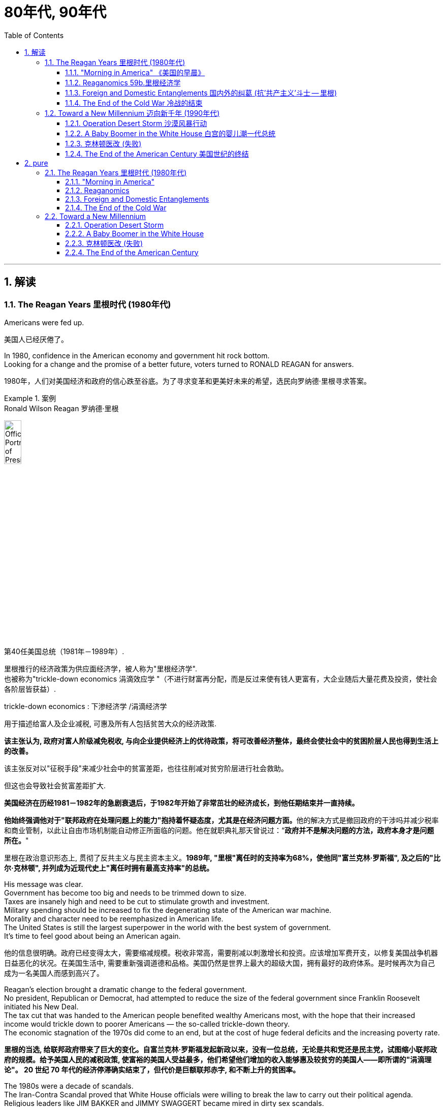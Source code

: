 
= 80年代, 90年代
:toc: left
:toclevels: 3
:sectnums:
:stylesheet: myAdocCss.css

'''


== 解读

=== The Reagan Years 里根时代 (1980年代)

Americans were fed up.

[.my2]
美国人已经厌倦了。

In 1980, confidence in the American economy and government hit rock bottom. +
Looking for a change and the promise of a better future, voters turned to RONALD REAGAN for answers.

[.my2]
1980年，人们对美国经济和政府的信心跌至谷底。为了寻求变革和更美好未来的希望，选民向罗纳德·里根寻求答案。

[.my1]
.案例
====
.Ronald Wilson Reagan 罗纳德·里根

image:/img/Official_Portrait_of_President_Reagan_1981.jpg[,20%]


第40任美国总统（1981年－1989年）.

里根推行的经济政策为供应面经济学，被人称为"里根经济学". +
也被称为"trickle-down economics 涓滴效应学 "（不进行财富再分配，而是反过来使有钱人更富有，大企业随后大量花费及投资，使社会各阶层皆获益）.

.trickle-down economics : 下渗经济学 /涓滴经济学
用于描述给富人及企业减税, 可惠及所有人包括贫苦大众的经济政策.

*该主张认为, 政府对富人阶级减免税收, 与向企业提供经济上的优待政策，将可改善经济整体，最终会使社会中的贫困阶层人民也得到生活上的改善。*

该主张反对以"征税手段"来减少社会中的贫富差距，也往往削减对贫穷阶层进行社会救助。

但这也会导致社会贫富差距扩大.

**美国经济在历经1981－1982年的急剧衰退后，于1982年开始了非常茁壮的经济成长，到他任期结束并一直持续。**

**他始终强调他对于"联邦政府在处理问题上的能力"抱持着怀疑态度，尤其是在经济问题方面。**他的解决方式是撤回政府的干涉吗并减少税率和商业管制，以此让自由市场机制能自动修正所面临的问题。他在就职典礼那天曾说过：“*政府并不是解决问题的方法，政府本身才是问题所在。*"

里根在政治意识形态上, 贯彻了反共主义与民主资本主义。*1989年, "里根"离任时的支持率为68%，使他同"富兰克林·罗斯福", 及之后的"比尔·克林顿", 并列成为近现代史上"离任时拥有最高支持率"的总统。*
====

His message was clear. +
Government has become too big and needs to be trimmed down to size. +
Taxes are insanely high and need to be cut to stimulate growth and investment. +
Military spending should be increased to fix the degenerating state of the American war machine. +
Morality and character need to be reemphasized in American life. +
The United States is still the largest superpower in the world with the best system of government. +
It's time to feel good about being an American again.

[.my2]
他的信息很明确。政府已经变得太大，需要缩减规模。税收非常高，需要削减以刺激增长和投资。应该增加军费开支，以修复美国战争机器日益恶化的状况。在美国生活中, 需要重新强调道德和品格。美国仍然是世界上最大的超级大国，拥有最好的政府体系。是时候再次为自己成为一名美国人而感到高兴了。


Reagan's election brought a dramatic change to the federal government. +
No president, Republican or Democrat, had attempted to reduce the size of the federal government since Franklin Roosevelt initiated his New Deal. +
The tax cut that was handed to the American people benefited wealthy Americans most, with the hope that their increased income would trickle down to poorer Americans — the so-called trickle-down theory. +
The economic stagnation of the 1970s did come to an end, but at the cost of huge federal deficits and the increasing poverty rate.

[.my2]
*里根的当选, 给联邦政府带来了巨大的变化。自富兰克林·罗斯福发起新政以来，没有一位总统，无论是共和党还是民主党，试图缩小联邦政府的规模。给予美国人民的减税政策, 使富裕的美国人受益最多，他们希望他们增加的收入能够惠及较贫穷的美国人——即所谓的"涓滴理论"。 20 世纪 70 年代的经济停滞确实结束了，但代价是巨额联邦赤字, 和不断上升的贫困率。*

The 1980s were a decade of scandals. +
The Iran-Contra Scandal proved that White House officials were willing to break the law to carry out their political agenda. +
Religious leaders like JIM BAKKER and JIMMY SWAGGERT became mired in dirty sex scandals. +
Moral turpitude ended the political career of Colorado Democrat GARY HART, who might well have been president one day. +
A SAVINGS AND LOAN SCAM fleeced American taxpayers for billions and billions of bailout dollars.

[.my2]
20 世纪 80 年代是丑闻频发的十年。伊朗门丑闻证明，白宫官员愿意违法以执行其政治议程。吉姆·巴克（JIM BAKKER）和吉米·斯瓦格特（JIMMY SWAGGERT）等宗教领袖陷入了肮脏的性丑闻。道德败坏结束了科罗拉多州民主党人加里·哈特的政治生涯，他很可能有一天会成为总统。储蓄和贷款骗局, 骗取了美国纳税人数十亿美元的救助资金。

As the decade came to a close, it became clear that the malaise of the 1970s was over. +
The United States received a boost of confidence when the Cold War came to an end in 1991. +
The menace of a threatening Soviet Union now belonged to history, and the United States claimed the status of the only remaining superpower in the world.

[.my2]
*随着这十年的结束，20 世纪 70 年代的不景气显然已经结束。* 1991年冷战结束后，美国的信心大增。苏联的威胁现在已成为历史，美国声称自己是世界上仅存的超级大国。

'''

==== "Morning in America"  《美国的早晨》

The long national nightmare was over.

[.my2]
漫长的全国噩梦结束了。

The United States was filled with hard-working, God-fearing citizens who cared about their fellow Americans. +
Inflation and unemployment were problems of government, not the national character. +
Vietnam was over; America was the most powerful nation in the world. +
The Soviet Union was an evil empire. +
Old-fashioned initiative and ingenuity would maintain America's competitive edge in commerce.

[.my2]
美国充满了勤劳、敬畏上帝、关心美国同胞的公民。通货膨胀和失业, 是政府的问题，而不是国民的问题。越南战争结束了；美国是世界上最强大的国家。苏联是一个邪恶的帝国。传统价值观的"主动性"和"独创性", 将保持美国在商业上的竞争优势。

These themes soothed a nation sick with the malaise of the 1970s. +
When all had seemed lost, a grandfatherly figure stepped forth and optimistically reassured Americans that the age-old beliefs they held about the grandeur of the United States were not myths.

[.my2]
这些主题抚慰了这个饱受 20 世纪 70 年代萎靡不振之苦的国家。当一切似乎都已失去时，一位祖父般的人物挺身而出，乐观地向美国人保证，他们对美国伟大的古老信念并非神话。

This man, Ronald Wilson Reagan, understood the sprit of the times, and his message, personality, and politics dominated the 1980s.

[.my2]
罗纳德·威尔逊·里根这个人, 了解时代精神，他的信息、个性和政治主导了 20 世纪 80 年代。

Traditionally, working-class Americans, Southerners, Catholics, and urban dwellers had strong ties to the Democratic Party. +
The Republicans relied heavily on support from the rural Midwest, Protestant leaders, and wealthier voters. +
Ronald Reagan built a new coalition for the Republican Party in his quest for the Presidency in 1980.

[.my2]
传统上，美国工人阶级、南方人、天主教徒, 和城市居民, 与"民主党"有着密切的联系。而"共和党"则严重依赖中西部农村地区、新教领袖和富裕选民的支持。 1980 年，罗纳德·里根 (Ronald Reagan) 在竞选总统期间, 为"共和党"建立了一个新的联盟。



Working Americans were shocked to see unemployment rates nearing double digits. +
Inflation was pushing the middle class into tax brackets previously reserved for the affluent classes. +
Reagan promised to reduce their level of misery with sound fiscal policy. +
Southerners disgruntled by affirmative action and busing found friendly ears in the Reagan campaign. +
The endorsement of Reagan by the Protestant establishment did not deter devout Catholics from voting Republican, since Reagan promised to oppose abortion rights and promote family values.

[.my2]
美国工薪阶层震惊地发现, 失业率接近两位数。通货膨胀正在将中产阶级推入以前为富裕阶层保留的税级。里根承诺, 通过健全的财政政策, 来减少他们的痛苦。对平权行动和公车不满的南方人, 在里根竞选活动中找到了友好的倾听者。新教机构对里根的支持, 并没有阻止虔诚的天主教徒投票给共和党，因为里根承诺反对堕胎权并提倡家庭价值观。

Crime-plagued city denizens looked to Reagan for comfort as he portrayed himself as the law and order candidate. +
Americans across demographic lines were warmed by his promises for a stronger America domestically and overseas. +
Very quickly, these "REAGAN DEMOCRATS" crumbled the old alignment. +
Jimmy Carter, his opponent in the 1980 election, never stood a chance.

[.my2]
当里根将自己描绘成"法律与秩序候选人"时，饱受犯罪困扰的城市居民, 向里根寻求安慰。他在国内外打造"一个更强大的美国"的承诺, 让不同人口群体的美国人都感到温暖。很快，这些“里根民主党人”就瓦解了旧的联盟。 1980 年大选中, 他的对手吉米·卡特 (Jimmy Carter) 根本没有机会。

'''

==== Reaganomics 59b.里根经济学


The media called it Reaganomics.

[.my2]
媒体称之为里根经济学。

During the campaign of 1980, Ronald Reagan announced a recipe to fix the nation's economic mess. +
He claimed an undue tax burden, excessive government regulation, and massive social spending programs hampered growth. +
Reagan proposed a phased 30% tax cut for the first three years of his Presidency. +
The bulk of the cut would be concentrated at the upper income levels. +
The economic theory behind the wisdom of such a plan was called SUPPLY-SIDE or TRICKLE-DOWN ECONOMICS.

[.my2]
1980 年竞选期间，罗纳德·里根宣布了解决国家经济混乱的良方。*他声称，过度的税收负担、过度的政府监管, 和大规模的社会支出计划, 阻碍了经济增长。里根提议在其总统任期的前三年, 分阶段减税 30%。减税的大部分将集中在高收入阶层。这一计划背后的经济理论, 被称为“供给侧经济学”或“涓滴经济学”。*



Tax relief for the rich would enable them to spend and invest more. +
This new spending would stimulate the economy and create new jobs. +
Reagan believed that a tax cut of this nature would ultimately generate even more revenue for the federal government. +
The Congress was not as sure as Reagan, but they did approve a 25% cut during Reagan's first term.

[.my2]
对富人的税收减免, 将使他们能够增加支出和投资。这些新的支出, 将刺激经济, 并创造新的就业机会。里根相信，这种性质的减税, 最终将为联邦政府带来更多收入。国会不像里根那么确定，但他们确实在里根第一任期内批准了 25% 的削减。

The results of this plan were mixed. +
Initially, the FEDERAL RESERVE BOARD believed the tax cut would re-ignite inflation and raise interest rates. +
This sparked a deep recession in 1981 and 1982. +
The high interest rates caused the value of the dollar to rise on the international exchange market, making American goods more expensive abroad. +
As a result, exports decreased while imports increased. +
Eventually, the economy stabilized in 1983, and the remaining years of Reagan's administration showed national growth.

[.my2]
*这个计划的结果好坏参半。最初，美联储认为, "减税"将重新引发"通货膨胀", 并提高"利率"。这引发了1981年和1982年的严重衰退。"高利率"导致国际汇市上, 美元升值，使得美国商品在国外更加昂贵。结果，出口减少，而进口增加。最终，经济在 1983 年稳定下来，里根政府的剩余几年, 呈现出国家经济增长。*

The defense industry boomed as well. +
Reagan insisted that the United States was open to a "WINDOW OF VULNERABILITY" to the Soviet Union regarding nuclear defense. +
Massive government contracts were awarded to defense firms to upgrade the nation's military. +
Reagan even proposed a space-based missile defense system called the STRATEGIC DEFENSE INITIATIVE. +
Scientists were dubious about the feasibility of a laser-guided system that could shoot down enemy missiles. +
Critics labeled the plan "STAR WARS."

[.my2]
国防工业也蓬勃发展。里根坚称，在核防御方面，美国对苏联敞开了“脆弱之窗”。大量政府合同被授予国防公司, 以升级国家军队。里根甚至提出了一种名为“战略防御计划”的天基导弹防御系统。科学家们对击落敌方导弹的激光制导系统的可行性, 表示怀疑。批评者称该计划为“星球大战”。

[.my1]
.案例
====
.Star Wars Program星际大战计划 / Strategic Defense Initiative 战略防卫先制
是美国在1980年代研议的一个军事战略计划，目标为建造太空中的激光装置, 来作为反弹道导弹系统，使敌人的核弹在进入大气层前即被摧毁。
====

Budget deficits

Ronald Reagan's increased spending and accompanying tax cuts resulted in dramatic budget deficits during the 1980s. +
A deficit occurs when spending exceeds revenues in any year.

[.my2]
罗纳德·里根 (Ronald Reagan) **增加支出, 和随之而来的"减税", 导致 20 世纪 80 年代出现严重的"预算赤字"。**当任何一年的"支出"超过"收入"时，就会出现"赤字"。



Economists disagreed over the achievements of REAGANOMICS. +
Tax cuts plus increased military spending would cost the federal government trillions of dollars. +
Reagan advocated paying for these expenses by slashing government programs. +
In the end, the Congress approved his tax and defense plans, but refused to make any deep cuts to the welfare state. +
Even Reagan himself was squeamish about attacking popular programs like Social Security and MEDICARE, which consume the largest percentages of taxpayer dollars. +
The results were skyrocketing deficits.

[.my2]
经济学家对 REAGANOMICS 的成就, 意见不一。**"减税"加上"增加军费开支", 将使联邦政府损失数万亿美元。**里根主张通过削减政府项目, 来支付这些费用。最终，国会批准了他的税收和国防计划，但拒绝对福利国家进行任何大幅削减。就连里根本人, 也对攻击"社会保障"和"医疗保险"等受欢迎的项目, 感到不安，因为这些项目消耗了纳税人资金的最大比例。*结果是财政赤字飙升。*

The national debt tripled from one to three trillion dollars during the REAGAN YEARS. +
The President and conservatives in Congress cried for a balanced budget amendment, but neither branch had the discipline to propose or enact a balanced budget. +
The growth that Americans enjoyed during the 1980s came at a huge price for the generations to follow.

[.my2]
**里根执政期间，国家债务增加了两倍，**从一万亿美元, 增至三万亿美元。总统和国会中的保守派呼吁, 制定一项平衡的预算修正案，但两个部门都没有提出或颁布平衡预算的纪律。*美国人在 20 世纪 80 年代享受的经济增长, 让后代付出了巨大的代价。*

'''

==== Foreign and Domestic Entanglements 国内外的纠葛 (抗'共产主义'斗士 -- 里根)


Ronald Reagan, Cold Warrior.

[.my2]
罗纳德·里根，冷战战士。


He believed the United States could ill afford to sit passively while communism expanded aggressively. +
He announced the REAGAN DOCTRINE, which pledged American support to "FREEDOM FIGHTERS" opposing Communism any where on the globe.

[.my2]
他认为，当共产主义积极扩张时，美国绝不能袖手旁观。他宣布了里根主义，承诺美国支持"全球任何地方反对共产主义的'自由战士'"。

'''

==== The End of the Cold War 冷战的结束


When Mikhail Gorbachev assumed the reins of power in the Soviet Union in 1985, no one predicted the revolution he would bring. +
A dedicated reformer, Gorbachev introduced the policies of glasnost and perestroika to the USSR.

[.my2]
1985 年米哈伊尔·戈尔巴乔夫 (Mikhail Gorbachev) 在苏联掌权时，没有人预料到他会带来一场革命。戈尔巴乔夫是一位热心的改革家，他向苏联引入了开放和改革政策。

The unraveling of the SOVIET BLOC began in Poland in June 1989. +
Despite previous Soviet military interventions in Hungary, Czechoslovakia, and Poland itself, Polish voters elected a noncommunist opposition government to their legislature. +
The world watched with anxious eyes, expecting Soviet tanks to roll into Poland preventing the new government from taking power.

[.my2]
苏联集团的解体, 于 1989 年 6 月在波兰开始。尽管苏联此前对匈牙利、捷克斯洛伐克, 和波兰本土, 进行了军事干预，但波兰选民还是选举了一个"非共产主义"的反对派政府, 进入其立法机构。全世界都焦急地注视着，期待着苏联坦克开进波兰，阻止新政府夺权。



Gorbachev, however, refused to act.

[.my2]
然而戈尔巴乔夫拒绝采取行动。

Like dominoes, Eastern European communist dictatorships fell one by one. +
By the fall of 1989, East and West Germans were tearing down the BERLIN WALL with pickaxes. +
Communist regimes were ousted in Hungary and Czechoslovakia. +
On Christmas Day, the brutal Romanian dictator NICOLAE CEAUSESCU and his wife were summarily executed on live television. +
Yugoslavia threw off the yoke of communism only to dissolve quickly into a violent civil war.

[.my2]
就像多米诺骨牌一样，东欧共产主义独裁政权一一倒塌。 1989 年秋天，东德和西德人用镐拆除了柏林墙。匈牙利和捷克斯洛伐克的共产主义政权, 被推翻。圣诞节那天，残暴的罗马尼亚独裁者尼古拉·齐奥塞斯库, 和他的妻子, 在电视直播中被立即处决。南斯拉夫摆脱了共产主义的枷锁，但很快就陷入了暴力内战。

Demands for freedom soon spread to the Soviet Union. +
The BALTIC STATES of Estonia, Latvia, and Lithuania declared independence. +
Talks of similar sentiments were heard in UKRAINE, the CAUCASUS, and the CENTRAL ASIAN states. +
Here Gorbachev wished to draw the line. +
Self-determination for Eastern Europe was one thing, but he intended to maintain the territorial integrity of the Soviet Union. +
In 1991, he proposed a Union Treaty, giving greater autonomy to the Soviet republics, while keeping them under central control.

[.my2]
对自由的要求, 很快就蔓延到了苏联。波罗的海国家爱沙尼亚、拉脱维亚和立陶宛, 宣布独立。乌克兰、高加索和中亚国家, 也表达了类似的看法。戈尔巴乔夫希望在此划清界限。东欧的自决是一回事，但他打算维护苏联的领土完整。 1991年，他提出了一项联盟条约，给予"苏维埃各加盟共和国"更大的自治权，同时将它们置于中央控制之下。


When Mikhail Gorbachev assumed power of the Soviet Union in 1985, he instituted the policies of glasnost and perestroika in hopes of sparking the sluggish economy. +
What resulted from this taste of freedom was the revolution that ended the Cold War.

[.my2]
1985年米哈伊尔·戈尔巴乔夫(Mikhail Gorbachev)上台后，制定了开放和改革政策，希望能够提振低迷的经济。这种自由的滋味, 带来了"结束冷战"的革命。

That summer, a coup by conservative hardliners took place. +
Gorbachev was placed under house arrest. +
Meanwhile, BORIS YELTSIN, the leader of the RUSSIAN SOVIET REPUBLIC, demanded the arrest of the hardliners. +
The army and the public sided with Yeltsin, and the coup failed. +
Though Gorbachev was freed, he was left with little legitimacy.

[.my2]
那年夏天，保守派中的主张强硬路线的人, 发动了政变。戈尔巴乔夫被软禁。与此同时，俄罗斯苏维埃共和国领导人鲍里斯·叶利钦, 要求逮捕强硬派。军队和公众都站在叶利钦一边，保守派的政变失败了。尽管戈尔巴乔夫被释放，但他的合法性却微乎其微。

Nationalist leaders like Yeltsin were far more popular than he could hope to become. +
In December 1991, Ukraine, BYELORUSSIA, and RUSSIA itself declared independence and the Soviet Union was dissolved. +
Gorbachev was a president without a country.

[.my2]
像叶利钦这样的民族主义领导人, 比他所希望的更受欢迎。 1991年12月，乌克兰、白俄罗斯, 和俄罗斯本身, 宣布独立，苏联解体。戈尔巴乔夫是一位没有国家的总统。

Americans were pleasantly shocked, but shocked nonetheless at the turn of events in the Soviet bloc. +
No serious discourse on any diplomatic levels in the USSR addressed the likelihood of a Soviet collapse. +
Republicans were quick to claim credit for winning the Cold War. +
They believed the military spending policies of the Reagan-Bush years forced the Soviets to the brink of economic collapse. +
Democrats argued that containment of communism was a bipartisan policy for 45 years begun by the Democrat Harry Truman.

[.my2]
美国人感到惊喜不已，但对苏联集团事态的转变仍然感到震惊。苏联任何外交层面上, 都没有认真讨论过苏联解体的可能性。共和党人很快就赢得了冷战的胜利。**他们认为里根-布什时代的军费开支政策, 将苏联推向了经济崩溃的边缘。**民主党人认为，遏制共产主义, 是民主党人哈里·杜鲁门 (Harry Truman) 发起的 45 年来的两党政策。

Others pointed out that no one really won the Cold War. +
The United States spent trillions of dollars arming themselves for a direct confrontation with the Soviet Union that fortunately never came. +
Regardless, thousands of American lives were lost waging proxy wars in Korea and Vietnam.

[.my2]
其他人则指出，没有人真正赢得了冷战。美国花费数万亿美元武装自己，以便与苏联进行直接对抗，幸运的是，这种对抗从未发生。不管怎样，成千上万的美国人在朝鲜和越南的代理人战争中丧生。

Most Americans found it difficult to get used to the idea of no Cold War. +
Since 1945, Americans were born into a Cold War culture that featured McCarthyist witchhunts, backyard bomb shelters, a space race, a missile crisis, détente, the Soviet invasion of Afghanistan, and the Star Wars defense proposal. +
Now the enemy was beaten, but the world remained unsafe. +
In many ways, facing one superpower was simpler than challenging dozens of rogue states and renegade groups sponsoring global terrorism.

[.my2]
大多数美国人发现很难适应没有冷战的想法。自 1945 年以来，美国人诞生于冷战文化中，其中包括"麦卡锡主义"的政治迫害、后院防空洞、太空竞赛、导弹危机、缓和、苏联入侵阿富汗, 和星球大战防御提案。现在敌人已经被打败了，但是世界仍然不安全。从很多方面来说，面对一个超级大国, 要比挑战数十个支持全球恐怖主义的流氓国家和叛徒团体, 更简单。

Americans hoped against hope that the new world order of the 1990s would be marked with the security and prosperity to which they had become accustomed.

[.my2]
美国人满怀希望地希望,  20 世纪 90 年代的新世界秩序, 能够以他们已经习惯的安全和繁荣为标志。


'''

=== Toward a New Millennium 迈向新千年 (1990年代)

The last decade of the 20th century was marked with dizzying change for the United States. +
With the Soviet Union out of the picture, American diplomats sought to create a "NEW WORLD ORDER" based on democracy, free-market capitalism and the Western lifestyle.

[.my2]
20世纪最后十年对美国来说发生了令人目眩的变化。随着苏联的退出，美国外交官寻求建立一个基于民主、自由市场资本主义, 和西方生活方式的“新世界秩序”。

'''


==== Operation Desert Storm 沙漠风暴行动


The first major foreign crisis for the United States after the end of the Cold War presented itself in August 1990. +
Saddam Hussein, the dictator of Iraq, ordered his army across the border into tiny Kuwait. +
This was no ordinary act of aggression. +
Iraq's army was well equipped. +
The United States had provided massive military aid to Iraq during their eight-year war with Iran, giving them the fourth largest army in the world.

[.my2]
1990 年 8 月，美国遭遇了冷战结束后的第一次重大外交危机。**伊拉克独裁者萨达姆·侯赛因, 命令他的军队越过边境, 进入小国科威特。**这不是一次普通的侵略行为。伊拉克军队装备精良。在伊拉克与伊朗长达八年的战争期间，美国向伊拉克提供了大量军事援助，使他们拥有世界第四大军队。

Kuwait was a major supplier of oil to the United States. +
The Iraqi takeover posed an immediate threat to neighboring Saudi Arabia, another major exporter of oil. +
If Saudi Arabia fell to Saddam, Iraq would control one-fifth of the world's oil supply. +
All eyes were on the White House, waiting for a response. +
President Bush, who succeeded President Reagan, stated simply: "This will not stand."

[.my2]
**科威特是美国的主要石油供应国。伊拉克的接管, 对另一个主要石油出口国沙特阿拉伯, 构成了直接威胁。如果沙特阿拉伯落入萨达姆手中，伊拉克将控制世界五分之一的石油供应。** 所有人的目光都集中在白宫，等待回应。接替里根总统的布什总统简单地说：“这种未来不会存在。”


image:/img/097.png[,30%]


In the last months of 1990, the United States participated in the defense of Saudi Arabia in a deployment known as Operation Desert Shield. +
Over 500,000 American troops were placed in Saudi Arabia in case of an Iraqi attack on the Saudis. +
The U.S. +
further sought multilateral support in the United Nations Security Council. +
Traditionally, Iraq was an ally of the Soviet Union, who held a veto power over any potential UN military action. +
Looking westward for support for their dramatic internal changes, the USSR did not block the American plan. +
The UN condemned Iraq and helped form a coalition to fight Saddam militarily.

[.my2]
1990 年的最后几个月，美国参与了一项名为“沙漠盾牌行动”的部署来保卫"沙特阿拉伯"。超过50万美军被部署在沙特阿拉伯，以防"伊拉克"袭击"沙特"。**美国进一步寻求"联合国安理会"的多边支持。传统上，伊拉克是苏联的盟友，苏联对联合国任何潜在的军事行动拥有否决权。** 但苏联当时正在向西寻求对其内部剧烈变革的支持，并没有阻止美国的计划。联合国谴责伊拉克, 并帮助组建了军事打击萨达姆的联盟。

Bush, remembering the lessons of Vietnam, sought public support as well. +
Although there were scant opponents of the conflict, the vast majority of Americans and a narrow majority of the Congress supported the President's actions. +
When all the forces were in place, the United States issued an ultimatum to Saddam Hussein: leave Kuwait by January 15,1991 or face a full attack by the multinational force.

[.my2]
**老布什总统牢记越南的教训，也寻求公众支持。**尽管反对这场冲突的人很少，但绝大多数美国人, 和国会的微弱多数, 支持总统的行动。当所有部队就位后，美国向萨达姆发出最后通牒：在1991年1月15日之前离开"科威特"，否则将面临多国部队的全面攻击。


January 15 came and went with no response from the Iraqis. +
The next night Desert Shield became Desert Storm. +
Bombing sorties pummeled Iraq's military targets for the next several weeks. +
On many days there were over 2500 such missions. +
Iraq responded by launching Scud missiles at American military barracks in Saudi Arabia and Israel. +
Attacking Israel was a stratagem to persuade all the neighboring Arab nations to join the Iraqi cause. +
After intense diplomatic pressure and negotiation, the Arab nations remained in opposition to Iraq.

[.my2]
1 月 15 日过去了，伊拉克人没有任何回应。第二天晚上，"沙漠之盾"变成了"沙漠风暴"。接下来的几周里，伊拉克的军事目标遭到轰炸。在很多天里，此类任务超过 2500 次。*伊拉克的回应是向美国驻沙特阿拉伯和以色列的军营, 发射飞毛腿导弹。攻击以色列, 是说服所有阿拉伯邻国加入伊拉克事业的策略。经过激烈的外交压力和谈判，阿拉伯国家仍然反对伊拉克。*

On February 24, the ground war began. +
Although the bombing lasted for weeks, American ground troops declared Kuwait liberated just 100 hours after the ground attack was initiated. +
American foot soldiers moved through Kuwait and entered southern Iraq. +
This posed a dilemma for the United States. +
The military objectives were complete, but Saddam, the perpetrator of the unprovoked invasion of Kuwait, was still ruling Iraq from Baghdad. +
President Bush feared that the allies would not support the occupation of Baghdad. +
Concerns were raised that if Saddam's regime were toppled, the entire nation could disintegrate into a civil war. +
Soon Iraq agreed to terms for a ceasefire, and the conflict subsided.

[.my2]
2月24日，地面战争开始。尽管轰炸持续了数周，但美国地面部队在地面攻击发起仅 100 小时后, 就宣布"科威特"解放。*美国步兵穿过科威特, 进入伊拉克南部。这给美国带来了两难的境地。军事目标已经完成，但无端入侵科威特的萨达姆, 仍在巴格达统治伊拉克。布什总统担心盟国不会支持占领巴格达。人们担心，如果萨达姆政权被推翻，整个国家可能会陷入内战。很快伊拉克同意停火条款，冲突平息。*



Iraq did not leave Kuwait untouched. +
Millions of dollars of valuables were plundered by the occupying troops. +
As Iraq retreated, they detonated explosives at many of Kuwait's oil wells. +
The disaster to the environment grew as Iraq dumped oil into the Persian Gulf. +
The costs were enormous, and casualty figure staggering. +
Although estimates range in the hundreds of thousands of Iraqi deaths, only 148 Americans were killed in the battle. +
This was primarily because of the technological advances of the United States.

[.my2]
伊拉克也没有放过科威特。数百万美元的贵重物品被占领军掠夺。当伊拉克撤退时，他们在科威特的许多油井, 引爆了炸药。随着伊拉克向波斯湾倾倒石油，环境灾难愈演愈烈。损失巨大，伤亡数字惊人。尽管估计有数十万伊拉克人死亡，但只有 148 名美国人在战斗中丧生。这主要是因为美国的技术进步。

The United States passed its first test of the post-Cold War world. +
Skillful diplomacy proved that the United Nations could be used as an instrument of force when necessary. +
Although Moscow did not contribute troops to the operation, they gave tacit approval for the attack. +
The potential for multinational cooperation was demonstrated. +
The largest American military operation since Vietnam was completed with smashing success. +
Most Americans felt confident in their military and technological edge once more. +
President Bush promptly declared that the "new world order had begun."

[.my2]
**美国通过了冷战后世界的第一次考验。高超的外交手段证明，必要时可以利用联合国作为武力工具。**尽管莫斯科没有派兵参与此次行动，但他们默许了这次袭击。**跨国合作的潜力得到了体现。**自越南以来美国最大规模的军事行动取得了巨大成功。大多数美国人再次对自己的军事和技术优势充满信心。布什总统立即宣布“新的世界秩序已经开始”。


'''

====  A Baby Boomer in the White House 白宫的婴儿潮一代总统


President Bush enjoyed an approval rating in March 1991 of 91 percent for his handling of Operation Desert Storm. +
As the Presidential race for 1992 began to unfold, many potential candidates were scared to challenge him and look to 1996 as a better opportunity. +
But the recession that battered the American economy would not go away. +
As growth remained low and unemployment persisted, some of the shine began to wear off the President. +
Not since JAMES MONROE'S second term in 1820 had a sitting President been re-elected during an economic slump.

[.my2]
1991年3月，布什总统因其对沙漠风暴行动的处理, 而获得了91%的支持率。随着 1992 年总统竞选的开始，许多潜在候选人不敢挑战他，并把下一届的 1996 年视为一个更好的机会。但重创美国经济的衰退不会消失。由于经济增长仍然较低，失业率持续存在，总统的一些光芒开始消失。*自1820年詹姆斯·门罗连任以来，还没有在任总统在经济衰退期间再次当选。*



Enter Bill Clinton. +
比尔·克林顿登场。

The two candidates could hardly have been more different. +
Bush was a hero of World War II and had extensive Washington experience, including heading the CIA, Ambassador to the United Nations, and eight years as Vice-President.

[.my2]
这两位候选人有着天壤之别。布什是二战英雄，拥有丰富的华盛顿经验，包括担任中央情报局局长、驻联合国大使，并担任过八年副总统。

Clinton was born after World War II and did not fight in Vietnam, so he faced constant charges of dodging the draft. +
He had no experience on the federal level of government; he simply was the popular governor of Arkansas. +
Throughout the campaign, scandal after scandal hit Clinton. +
Charges of adultery were addressed on television. +
When accused of smoking marijuana in the 1960s, Clinton confessed — but added that he did not inhale. +
Rumors of a real estate scandal called WHITEWATER surfaced from time to time. +
Clinton was no "Teflon" candidate. +
Everything stuck to him, but none of it mattered in the end.

[.my2]
克林顿出生于二战后，没有参加过越南战争，因此他不断面临"逃避兵役"的指控。他没有在联邦政府一级工作的经验；他只是阿肯色州受欢迎的州长。在整个竞选过程中，克林顿接二连三地遭遇丑闻。电视上谈到了通奸指控。当 20 世纪 60 年代被指控吸食大麻时，克林顿承认了这一点，但补充说他没有吸过。关于“WHITEWATER”房地产丑闻的谣言时不时浮出水面。克林顿不是“特氟龙”候选人。一切都粘在他身上，但最终一切都不重要了。

His campaign adviser posted a sign over his desk that read simply: "IT'S THE ECONOMY, STUPID." With a charismatic smile and a gentle, sincere voice, Clinton hammered away at the recession, and promised new ideas and a break with twelve years of Republicans in the White House.

[.my2]
他的竞选顾问在他的办公桌上贴了一个牌子，上面简单地写着:“这是经济问题，笨蛋。”克林顿带着迷人的微笑和温柔、真诚的声音，对经济衰退进行了猛烈抨击，并承诺提出新的想法，与在白宫执政12年的共和党人决裂。


Election Day belonged to Bill Clinton. +
Although he garnered only 43% of the popular vote, he beat President Bush handily in the electoral tally. +
Bush earned 38% of the vote, and Perot reached an impressive 19% of American voters. +
Much of Clinton's support came from baby boomers. +
Clinton's victory marked an end to the domination of politics by the World War II generation. +
Americans who had come of age during the turbulent sixties and seventies now had a representative in the White House.

[.my2]
选举日属于比尔·克林顿。尽管他只获得了43%的普选票，但他在选举结果上轻松击败了布什总统。布什获得了 38% 的选票，而佩罗则获得了令人印象深刻的 19% 的美国选民支持。*克林顿的大部分支持来自婴儿潮一代。克林顿的胜利, 标志着"二战一代"年龄的人对美国政治统治的结束。在动荡的六七十年代成长起来的美国人, 现在在白宫有了一位代表。*

'''

==== 克林顿医改 (失败)

It seemed like Bill Clinton had everything going for him. +
He defeated an incumbent President and became the first Democrat to win the White House since Jimmy Carter defeated Gerald Ford. +
He had a Democratic House and a Democratic Senate to work with him.

[.my2]
比尔·克林顿似乎一切顺利。他击败了现任总统，成为自吉米·卡特击败杰拉尔德·福特以来, 第一位入主白宫的"民主党人"。他有"民主党众议院"和"民主党参议院"与他合作。

One of the first major initiatives he began was health care reform. +
Many Americans were concerned about spiraling medical costs. +
Medicare did not cover prescription drugs and only paid a portion of health care costs. +
Over 20 million Americans had no HEALTH INSURANCE whatsoever. +
Clinton assembled a task force to study the problem and assigned his wife HILLARY to head the committee. +
She became the most politically active first lady since Eleanor Roosevelt.

[.my2]
**他发起的首批重大举措之一是医疗改革。许多美国人担心医疗费用不断上升。医疗保险不承保处方药，仅支付部分医疗费用。**超过 2000 万美国人没有任何医疗保险。克林顿组建了一个工作组来研究这个问题，并指定他的妻子"希拉里"领导该委员会。她成为自埃莉诺·罗斯福以来政治上最活跃的第一夫人。

Eventually Clinton presented a plan to limit costs and insure each American citizen to the Congress. +
Powerful interest groups representing doctors and insurance companies opposed Clinton. +
Many in the Congress thought the program too costly. +
Conservatives compared the plan to socialized medicine. +
Despite a "friendly" Democratic Congress, the Clintons' proposal was defeated.

[.my2]
最终，克林顿向国会提出了一项限制成本, 并为每个美国公民提供保险的计划。代表医生和保险公司的强大利益集团反对克林顿。国会中的许多人认为该计划成本太高。保守派将该计划与"社会化医疗"进行了比较。尽管民主党国会“友好”，克林顿夫妇的提议还是被否决了。

[.my1]
.案例
====
.克林顿医保改革

美国医疗问题主要体现在： +

- 很多人没有医疗保险，据1991年的人口普查统计，当时约有3 700万人没有任何医疗保险，占总人口的15％.
- 医疗费用高，1992年美国医疗总费用占到GDP的14％，而且有不断增长的趋势。

1993年10月，克林顿正式向国会递交了长达1 342页的《医疗保障法案》(Health Security Act)，其内容包括：

- 扩大医保覆盖范围。强制雇主补助员工, 来购买"私营医疗保险"，保险费由雇主承担80％、员工缴纳20％。政府对小企业、失业者和穷人提供医疗补贴。
- 建立"健康同盟"。这是病人和医生间的"非盈利性中介组织"，加入"健康同盟"必须缴纳一定的保险费，**同盟则为成员提供各种医疗保险方案的信息，帮助成员选择优质、经济的保险方案，**并替他们付款。*组建"健康同盟"的目的是将以往分散的单个病人联合起来，在与保险公司、医院和医生进行价格谈判时，可以发挥团体优势，从而降低医疗费用*，提高医疗质量。

经过持续的激烈辩论，几经修订，克林顿医保方案最终也没有通过。主要原因是:

- 共和党坚决抵制，他们担心中产阶级将会对政府产生依赖.
- **医疗保险行业也反对，他们担心在新体制下, 会受到政府的严格监管，**从而丧失自主权力和盈利空间。


====

As the year 2000 approached, partisan politics were as toxic as ever. +
Republicans claimed that they fixed the economy and Clinton got the credit. +
Regardless of who gets the credit or blame, the 1990s were a decade of very steady economic growth. +
The crippling budget deficits of the 1980s were finally brought under control, and Americans enjoyed low inflation, low unemployment, low interest rates and a booming stock market. +
Even the bad blood between the two parties could not change that.

[.my2]
随着 2000 年的临近，党派政治一如既往地有害。共和党人声称他们修复了经济，而克林顿得到了功劳。不管是谁的功劳或指责，20 世纪 90 年代都是经济非常稳定增长的十年。 20世纪80年代严重的预算赤字终于得到控制，美国人享受了低通胀、低失业率、低利率, 和繁荣的股市。即使两党之间的仇恨也无法改变这一点。

'''


==== The End of the American Century 美国世纪的终结


The NORTH AMERICAN FREE TRADE AGREEMENT (NAFTA) ended economic barriers with Canada and Mexico and promised even more prosperity.

[.my2]
北美自由贸易协定（NAFTA）, 结束了与加拿大和墨西哥的经济壁垒，并承诺更加繁荣。


Why then did so many Americans feel uneasiness and uncertainty as the 21st century approached? Economic challenges were created by the prosperous Pacific Rim and a stronger European Union. +
Despite prosperity, real incomes stagnated for the bottom half of American wage earners. +
Although legal barriers to equality were largely eliminated for American minority groups, economic equality was but a dream. +
Women made advances toward equity, but still earned less than 75 cents for every dollar earned by American males. +
Many Americans felt they were working longer hours for less.

[.my2]
那么，为什么随着21世纪的临近，还有那么多美国人感到不安和不确定呢？繁荣的环太平洋地区, 和更强大的欧盟, 带来了经济挑战。尽管经济繁荣，但美国底层工薪阶层的实际收入却停滞不前。尽管美国少数族裔的平等法律障碍已基本消除，但经济平等仍只是一个梦想。女性在公平方面取得了进步，但美国男性每挣 1 美元，女性的收入仍不到 75 美分。许多美国人觉得他们工作时间更长，收入却更少。


Pessimists depicted America as a civilization in decline. +
The rise of the divorce rate led to many children being raised in broken homes. +
Gun violence was a major problem. +
SCHOOL SHOOTINGS became commonplace.

[.my2]
悲观主义者将美国描述为一个正在衰落的文明。离婚率的上升, 导致许多孩子在破碎的家庭中长大。枪支暴力是一个主要问题。学校枪击事件变得司空见惯。

Will the 21st century also be an American century? Or will the United States be eclipsed by new superpowers like China or the EUROPEAN UNION? Only time will reveal the answers.

[.my2]
21世纪也会是美国世纪吗？或者美国会因中国或欧盟等新超级大国, 而黯然失色吗？只有时间才能揭晓答案。

In the meanwhile, the United States will rely on its history of increasing democracy and respect for human rights, its dynamic diversity, and the innovative character of its people to seek new solutions to whatever problems may arise.

[.my2]
与此同时，*美国将依靠其日益民主, 和尊重人权的历史、充满活力的多样性, 以及人民的创新性格，为可能出现的任何问题, 寻求新的解决方案。*


'''



== pure

=== The Reagan Years 里根时代 (1980年代)

Americans were fed up.

In 1980, confidence in the American economy and government hit rock bottom. Looking for a change and the promise of a better future, voters turned to RONALD REAGAN for answers.


His message was clear. Government has become too big and needs to be trimmed down to size. Taxes are insanely high and need to be cut to stimulate growth and investment. Military spending should be increased to fix the degenerating state of the American war machine. Morality and character need to be reemphasized in American life. The United States is still the largest superpower in the world with the best system of government. It's time to feel good about being an American again.


Reagan's election brought a dramatic change to the federal government. No president, Republican or Democrat, had attempted to reduce the size of the federal government since Franklin Roosevelt initiated his New Deal. The tax cut that was handed to the American people benefited wealthy Americans most, with the hope that their increased income would trickle down to poorer Americans — the so-called trickle-down theory. The economic stagnation of the 1970s did come to an end, but at the cost of huge federal deficits and the increasing poverty rate.

The 1980s were a decade of scandals. The Iran-Contra Scandal proved that White House officials were willing to break the law to carry out their political agenda. Religious leaders like JIM BAKKER and JIMMY SWAGGERT became mired in dirty sex scandals. Moral turpitude ended the political career of Colorado Democrat GARY HART, who might well have been president one day. A SAVINGS AND LOAN SCAM fleeced American taxpayers for billions and billions of bailout dollars.

As the decade came to a close, it became clear that the malaise of the 1970s was over. The United States received a boost of confidence when the Cold War came to an end in 1991. The menace of a threatening Soviet Union now belonged to history, and the United States claimed the status of the only remaining superpower in the world.

'''

==== "Morning in America"

The long national nightmare was over.

The United States was filled with hard-working, God-fearing citizens who cared about their fellow Americans. Inflation and unemployment were problems of government, not the national character. Vietnam was over; America was the most powerful nation in the world. The Soviet Union was an evil empire. Old-fashioned initiative and ingenuity would maintain America's competitive edge in commerce.

These themes soothed a nation sick with the malaise of the 1970s. When all had seemed lost, a grandfatherly figure stepped forth and optimistically reassured Americans that the age-old beliefs they held about the grandeur of the United States were not myths.

This man, Ronald Wilson Reagan, understood the sprit of the times, and his message, personality, and politics dominated the 1980s.

Traditionally, working-class Americans, Southerners, Catholics, and urban dwellers had strong ties to the Democratic Party. The Republicans relied heavily on support from the rural Midwest, Protestant leaders, and wealthier voters. Ronald Reagan built a new coalition for the Republican Party in his quest for the Presidency in 1980.



Working Americans were shocked to see unemployment rates nearing double digits. Inflation was pushing the middle class into tax brackets previously reserved for the affluent classes. Reagan promised to reduce their level of misery with sound fiscal policy. Southerners disgruntled by affirmative action and busing found friendly ears in the Reagan campaign. The endorsement of Reagan by the Protestant establishment did not deter devout Catholics from voting Republican, since Reagan promised to oppose abortion rights and promote family values.

Crime-plagued city denizens looked to Reagan for comfort as he portrayed himself as the law and order candidate. Americans across demographic lines were warmed by his promises for a stronger America domestically and overseas. Very quickly, these "REAGAN DEMOCRATS" crumbled the old alignment. Jimmy Carter, his opponent in the 1980 election, never stood a chance.

'''

==== Reaganomics


The media called it Reaganomics.

During the campaign of 1980, Ronald Reagan announced a recipe to fix the nation's economic mess. He claimed an undue tax burden, excessive government regulation, and massive social spending programs hampered growth. Reagan proposed a phased 30% tax cut for the first three years of his Presidency. The bulk of the cut would be concentrated at the upper income levels. The economic theory behind the wisdom of such a plan was called SUPPLY-SIDE or TRICKLE-DOWN ECONOMICS.



Tax relief for the rich would enable them to spend and invest more. This new spending would stimulate the economy and create new jobs. Reagan believed that a tax cut of this nature would ultimately generate even more revenue for the federal government. The Congress was not as sure as Reagan, but they did approve a 25% cut during Reagan's first term.

The results of this plan were mixed. Initially, the FEDERAL RESERVE BOARD believed the tax cut would re-ignite inflation and raise interest rates. This sparked a deep recession in 1981 and 1982. The high interest rates caused the value of the dollar to rise on the international exchange market, making American goods more expensive abroad. As a result, exports decreased while imports increased. Eventually, the economy stabilized in 1983, and the remaining years of Reagan's administration showed national growth.

The defense industry boomed as well. Reagan insisted that the United States was open to a "WINDOW OF VULNERABILITY" to the Soviet Union regarding nuclear defense. Massive government contracts were awarded to defense firms to upgrade the nation's military. Reagan even proposed a space-based missile defense system called the STRATEGIC DEFENSE INITIATIVE. Scientists were dubious about the feasibility of a laser-guided system that could shoot down enemy missiles. Critics labeled the plan "STAR WARS."


Budget deficits

Ronald Reagan's increased spending and accompanying tax cuts resulted in dramatic budget deficits during the 1980s. A deficit occurs when spending exceeds revenues in any year.



Economists disagreed over the achievements of REAGANOMICS. Tax cuts plus increased military spending would cost the federal government trillions of dollars. Reagan advocated paying for these expenses by slashing government programs. In the end, the Congress approved his tax and defense plans, but refused to make any deep cuts to the welfare state. Even Reagan himself was squeamish about attacking popular programs like Social Security and MEDICARE, which consume the largest percentages of taxpayer dollars. The results were skyrocketing deficits.

The national debt tripled from one to three trillion dollars during the REAGAN YEARS. The President and conservatives in Congress cried for a balanced budget amendment, but neither branch had the discipline to propose or enact a balanced budget. The growth that Americans enjoyed during the 1980s came at a huge price for the generations to follow.

'''

==== Foreign and Domestic Entanglements


Ronald Reagan, Cold Warrior.


He believed the United States could ill afford to sit passively while communism expanded aggressively. He announced the REAGAN DOCTRINE, which pledged American support to "FREEDOM FIGHTERS" opposing Communism any where on the globe.

'''

==== The End of the Cold War


When Mikhail Gorbachev assumed the reins of power in the Soviet Union in 1985, no one predicted the revolution he would bring. A dedicated reformer, Gorbachev introduced the policies of glasnost and perestroika to the USSR.

The unraveling of the SOVIET BLOC began in Poland in June 1989. Despite previous Soviet military interventions in Hungary, Czechoslovakia, and Poland itself, Polish voters elected a noncommunist opposition government to their legislature. The world watched with anxious eyes, expecting Soviet tanks to roll into Poland preventing the new government from taking power.



Gorbachev, however, refused to act.

Like dominoes, Eastern European communist dictatorships fell one by one. By the fall of 1989, East and West Germans were tearing down the BERLIN WALL with pickaxes. Communist regimes were ousted in Hungary and Czechoslovakia. On Christmas Day, the brutal Romanian dictator NICOLAE CEAUSESCU and his wife were summarily executed on live television. Yugoslavia threw off the yoke of communism only to dissolve quickly into a violent civil war.

Demands for freedom soon spread to the Soviet Union. The BALTIC STATES of Estonia, Latvia, and Lithuania declared independence. Talks of similar sentiments were heard in UKRAINE, the CAUCASUS, and the CENTRAL ASIAN states. Here Gorbachev wished to draw the line. Self-determination for Eastern Europe was one thing, but he intended to maintain the territorial integrity of the Soviet Union. In 1991, he proposed a Union Treaty, giving greater autonomy to the Soviet republics, while keeping them under central control.


When Mikhail Gorbachev assumed power of the Soviet Union in 1985, he instituted the policies of glasnost and perestroika in hopes of sparking the sluggish economy. What resulted from this taste of freedom was the revolution that ended the Cold War.

That summer, a coup by conservative hardliners took place. Gorbachev was placed under house arrest. Meanwhile, BORIS YELTSIN, the leader of the RUSSIAN SOVIET REPUBLIC, demanded the arrest of the hardliners. The army and the public sided with Yeltsin, and the coup failed. Though Gorbachev was freed, he was left with little legitimacy.

Nationalist leaders like Yeltsin were far more popular than he could hope to become. In December 1991, Ukraine, BYELORUSSIA, and RUSSIA itself declared independence and the Soviet Union was dissolved. Gorbachev was a president without a country.

Americans were pleasantly shocked, but shocked nonetheless at the turn of events in the Soviet bloc. No serious discourse on any diplomatic levels in the USSR addressed the likelihood of a Soviet collapse. Republicans were quick to claim credit for winning the Cold War. They believed the military spending policies of the Reagan-Bush years forced the Soviets to the brink of economic collapse. Democrats argued that containment of communism was a bipartisan policy for 45 years begun by the Democrat Harry Truman.

Others pointed out that no one really won the Cold War. The United States spent trillions of dollars arming themselves for a direct confrontation with the Soviet Union that fortunately never came. Regardless, thousands of American lives were lost waging proxy wars in Korea and Vietnam.

Most Americans found it difficult to get used to the idea of no Cold War. Since 1945, Americans were born into a Cold War culture that featured McCarthyist witchhunts, backyard bomb shelters, a space race, a missile crisis, détente, the Soviet invasion of Afghanistan, and the Star Wars defense proposal. Now the enemy was beaten, but the world remained unsafe. In many ways, facing one superpower was simpler than challenging dozens of rogue states and renegade groups sponsoring global terrorism.

Americans hoped against hope that the new world order of the 1990s would be marked with the security and prosperity to which they had become accustomed.


'''

=== Toward a New Millennium

The last decade of the 20th century was marked with dizzying change for the United States. With the Soviet Union out of the picture, American diplomats sought to create a "NEW WORLD ORDER" based on democracy, free-market capitalism and the Western lifestyle.

'''


==== Operation Desert Storm

The first major foreign crisis for the United States after the end of the Cold War presented itself in August 1990. Saddam Hussein, the dictator of Iraq, ordered his army across the border into tiny Kuwait. This was no ordinary act of aggression. Iraq's army was well equipped. The United States had provided massive military aid to Iraq during their eight-year war with Iran, giving them the fourth largest army in the world.

Kuwait was a major supplier of oil to the United States. The Iraqi takeover posed an immediate threat to neighboring Saudi Arabia, another major exporter of oil. If Saudi Arabia fell to Saddam, Iraq would control one-fifth of the world's oil supply. All eyes were on the White House, waiting for a response. President Bush, who succeeded President Reagan, stated simply: "This will not stand."




In the last months of 1990, the United States participated in the defense of Saudi Arabia in a deployment known as Operation Desert Shield. Over 500,000 American troops were placed in Saudi Arabia in case of an Iraqi attack on the Saudis. The U.S. further sought multilateral support in the United Nations Security Council. Traditionally, Iraq was an ally of the Soviet Union, who held a veto power over any potential UN military action. Looking westward for support for their dramatic internal changes, the USSR did not block the American plan. The UN condemned Iraq and helped form a coalition to fight Saddam militarily.

Bush, remembering the lessons of Vietnam, sought public support as well. Although there were scant opponents of the conflict, the vast majority of Americans and a narrow majority of the Congress supported the President's actions. When all the forces were in place, the United States issued an ultimatum to Saddam Hussein: leave Kuwait by January 15,1991 or face a full attack by the multinational force.


January 15 came and went with no response from the Iraqis. The next night Desert Shield became Desert Storm. Bombing sorties pummeled Iraq's military targets for the next several weeks. On many days there were over 2500 such missions. Iraq responded by launching Scud missiles at American military barracks in Saudi Arabia and Israel. Attacking Israel was a stratagem to persuade all the neighboring Arab nations to join the Iraqi cause. After intense diplomatic pressure and negotiation, the Arab nations remained in opposition to Iraq.

On February 24, the ground war began. Although the bombing lasted for weeks, American ground troops declared Kuwait liberated just 100 hours after the ground attack was initiated. American foot soldiers moved through Kuwait and entered southern Iraq. This posed a dilemma for the United States. The military objectives were complete, but Saddam, the perpetrator of the unprovoked invasion of Kuwait, was still ruling Iraq from Baghdad. President Bush feared that the allies would not support the occupation of Baghdad. Concerns were raised that if Saddam's regime were toppled, the entire nation could disintegrate into a civil war. Soon Iraq agreed to terms for a ceasefire, and the conflict subsided.



Iraq did not leave Kuwait untouched. Millions of dollars of valuables were plundered by the occupying troops. As Iraq retreated, they detonated explosives at many of Kuwait's oil wells. The disaster to the environment grew as Iraq dumped oil into the Persian Gulf. The costs were enormous, and casualty figure staggering. Although estimates range in the hundreds of thousands of Iraqi deaths, only 148 Americans were killed in the battle. This was primarily because of the technological advances of the United States.

The United States passed its first test of the post-Cold War world. Skillful diplomacy proved that the United Nations could be used as an instrument of force when necessary. Although Moscow did not contribute troops to the operation, they gave tacit approval for the attack. The potential for multinational cooperation was demonstrated. The largest American military operation since Vietnam was completed with smashing success. Most Americans felt confident in their military and technological edge once more. President Bush promptly declared that the "new world order had begun."


'''

====  A Baby Boomer in the White House


President Bush enjoyed an approval rating in March 1991 of 91 percent for his handling of Operation Desert Storm. As the Presidential race for 1992 began to unfold, many potential candidates were scared to challenge him and look to 1996 as a better opportunity. But the recession that battered the American economy would not go away. As growth remained low and unemployment persisted, some of the shine began to wear off the President. Not since JAMES MONROE'S second term in 1820 had a sitting President been re-elected during an economic slump.



Enter Bill Clinton.

The two candidates could hardly have been more different. Bush was a hero of World War II and had extensive Washington experience, including heading the CIA, Ambassador to the United Nations, and eight years as Vice-President.

Clinton was born after World War II and did not fight in Vietnam, so he faced constant charges of dodging the draft. He had no experience on the federal level of government; he simply was the popular governor of Arkansas. Throughout the campaign, scandal after scandal hit Clinton. Charges of adultery were addressed on television. When accused of smoking marijuana in the 1960s, Clinton confessed — but added that he did not inhale. Rumors of a real estate scandal called WHITEWATER surfaced from time to time. Clinton was no "Teflon" candidate. Everything stuck to him, but none of it mattered in the end.

His campaign adviser posted a sign over his desk that read simply: "IT'S THE ECONOMY, STUPID." With a charismatic smile and a gentle, sincere voice, Clinton hammered away at the recession, and promised new ideas and a break with twelve years of Republicans in the White House.


Election Day belonged to Bill Clinton. Although he garnered only 43% of the popular vote, he beat President Bush handily in the electoral tally. Bush earned 38% of the vote, and Perot reached an impressive 19% of American voters. Much of Clinton's support came from baby boomers. Clinton's victory marked an end to the domination of politics by the World War II generation. Americans who had come of age during the turbulent sixties and seventies now had a representative in the White House.

'''

==== 克林顿医改 (失败)

It seemed like Bill Clinton had everything going for him. He defeated an incumbent President and became the first Democrat to win the White House since Jimmy Carter defeated Gerald Ford. He had a Democratic House and a Democratic Senate to work with him.

One of the first major initiatives he began was health care reform. Many Americans were concerned about spiraling medical costs. Medicare did not cover prescription drugs and only paid a portion of health care costs. Over 20 million Americans had no HEALTH INSURANCE whatsoever. Clinton assembled a task force to study the problem and assigned his wife HILLARY to head the committee. She became the most politically active first lady since Eleanor Roosevelt.

Eventually Clinton presented a plan to limit costs and insure each American citizen to the Congress. Powerful interest groups representing doctors and insurance companies opposed Clinton. Many in the Congress thought the program too costly. Conservatives compared the plan to socialized medicine. Despite a "friendly" Democratic Congress, the Clintons' proposal was defeated.


As the year 2000 approached, partisan politics were as toxic as ever. Republicans claimed that they fixed the economy and Clinton got the credit. Regardless of who gets the credit or blame, the 1990s were a decade of very steady economic growth. The crippling budget deficits of the 1980s were finally brought under control, and Americans enjoyed low inflation, low unemployment, low interest rates and a booming stock market. Even the bad blood between the two parties could not change that.

'''


==== The End of the American Century


The NORTH AMERICAN FREE TRADE AGREEMENT (NAFTA) ended economic barriers with Canada and Mexico and promised even more prosperity.


Why then did so many Americans feel uneasiness and uncertainty as the 21st century approached? Economic challenges were created by the prosperous Pacific Rim and a stronger European Union. Despite prosperity, real incomes stagnated for the bottom half of American wage earners. Although legal barriers to equality were largely eliminated for American minority groups, economic equality was but a dream. Women made advances toward equity, but still earned less than 75 cents for every dollar earned by American males. Many Americans felt they were working longer hours for less.


Pessimists depicted America as a civilization in decline. The rise of the divorce rate led to many children being raised in broken homes. Gun violence was a major problem. SCHOOL SHOOTINGS became commonplace.

Will the 21st century also be an American century? Or will the United States be eclipsed by new superpowers like China or the EUROPEAN UNION? Only time will reveal the answers.

In the meanwhile, the United States will rely on its history of increasing democracy and respect for human rights, its dynamic diversity, and the innovative character of its people to seek new solutions to whatever problems may arise.


'''





